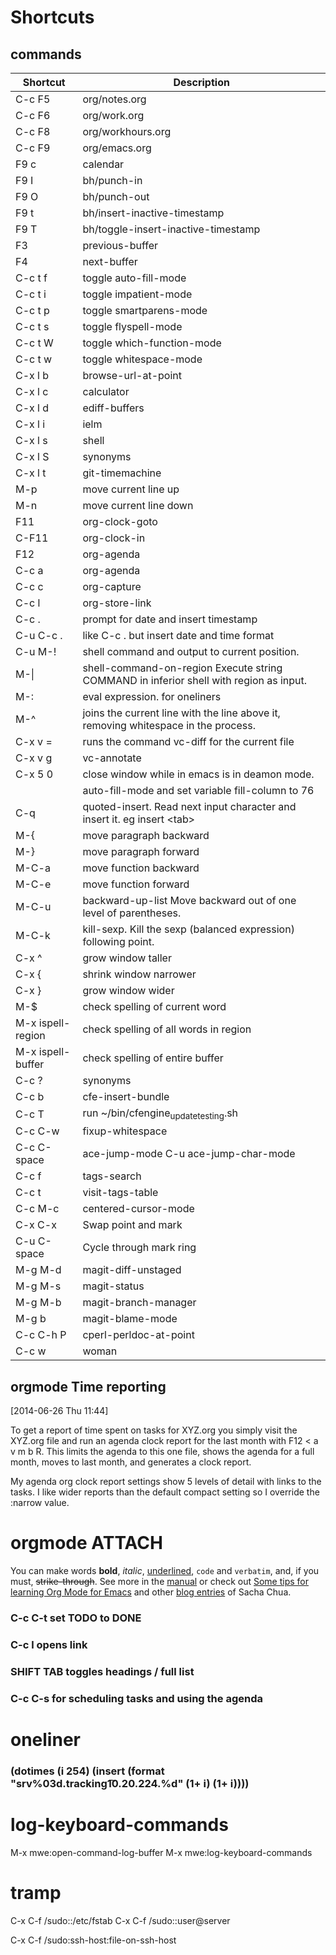 #+STARTUP: showall
* Shortcuts
** commands
|-------------------+-------------------------------------------------------------------------------------------|
| Shortcut          | Description                                                                               |
|-------------------+-------------------------------------------------------------------------------------------|
| C-c F5            | org/notes.org                                                                             |
| C-c F6            | org/work.org                                                                              |
| C-c F8            | org/workhours.org                                                                         |
| C-c F9            | org/emacs.org                                                                             |
|-------------------+-------------------------------------------------------------------------------------------|
| F9 c              | calendar                                                                                  |
| F9 I              | bh/punch-in                                                                               |
| F9 O              | bh/punch-out                                                                              |
| F9 t              | bh/insert-inactive-timestamp                                                              |
| F9 T              | bh/toggle-insert-inactive-timestamp                                                       |
|-------------------+-------------------------------------------------------------------------------------------|
| F3                | previous-buffer                                                                           |
| F4                | next-buffer                                                                               |
|-------------------+-------------------------------------------------------------------------------------------|
| C-c t f           | toggle auto-fill-mode                                                                     |
| C-c t i           | toggle impatient-mode                                                                     |
| C-c t p           | toggle smartparens-mode                                                                   |
| C-c t s           | toggle flyspell-mode                                                                      |
| C-c t W           | toggle which-function-mode                                                                |
| C-c t w           | toggle whitespace-mode                                                                    |
|-------------------+-------------------------------------------------------------------------------------------|
| C-x l b           | browse-url-at-point                                                                       |
| C-x l c           | calculator                                                                                |
| C-x l d           | ediff-buffers                                                                             |
| C-x l i           | ielm                                                                                      |
| C-x l s           | shell                                                                                     |
| C-x l S           | synonyms                                                                                  |
| C-x l t           | git-timemachine                                                                           |
|-------------------+-------------------------------------------------------------------------------------------|
| M-p               | move current line up                                                                      |
| M-n               | move current line down                                                                    |
|-------------------+-------------------------------------------------------------------------------------------|
| F11               | org-clock-goto                                                                            |
| C-F11             | org-clock-in                                                                              |
| F12               | org-agenda                                                                                |
|-------------------+-------------------------------------------------------------------------------------------|
| C-c a             | org-agenda                                                                                |
| C-c c             | org-capture                                                                               |
| C-c l             | org-store-link                                                                            |
| C-c .             | prompt for date and insert timestamp                                                      |
| C-u C-c .         | like C-c . but insert date and time format                                                |
|-------------------+-------------------------------------------------------------------------------------------|
| C-u M-!           | shell command and output to current position.                                             |
| M-\vert           | shell-command-on-region    Execute string COMMAND in inferior shell with region as input. |
| M-:               | eval expression. for oneliners                                                            |
| M-^               | joins the current line with the line above it, removing whitespace in the process.        |
| C-x v =           | runs the command vc-diff for the current file                                             |
| C-x v g           | vc-annotate                                                                               |
| C-x 5 0           | close window while in emacs is in deamon mode.                                            |
|                   | auto-fill-mode and set variable fill-column to 76                                         |
| C-q               | quoted-insert. Read next input character and insert it. eg insert <tab>                   |
|-------------------+-------------------------------------------------------------------------------------------|
| M-{               | move paragraph backward                                                                   |
| M-}               | move paragraph forward                                                                    |
| M-C-a             | move function backward                                                                    |
| M-C-e             | move function forward                                                                     |
| M-C-u             | backward-up-list Move backward out of one level of parentheses.                           |
| M-C-k             | kill-sexp. Kill the sexp (balanced expression) following point.                           |
|-------------------+-------------------------------------------------------------------------------------------|
| C-x ^             | grow window taller                                                                        |
| C-x {             | shrink window narrower                                                                    |
| C-x }             | grow window wider                                                                         |
|-------------------+-------------------------------------------------------------------------------------------|
| M-$               | check spelling of current word                                                            |
| M-x ispell-region | check spelling of all words in region                                                     |
| M-x ispell-buffer | check spelling of entire buffer                                                           |
| C-c ?             | synonyms                                                                                  |
|-------------------+-------------------------------------------------------------------------------------------|
| C-c b             | cfe-insert-bundle                                                                         |
| C-c T             | run ~/bin/cfengine_update_testing.sh                                                      |
| C-c C-w           | fixup-whitespace                                                                          |
| C-c C-space       | ace-jump-mode C-u ace-jump-char-mode                                                      |
| C-c f             | tags-search                                                                               |
| C-c t             | visit-tags-table                                                                          |
| C-c M-c           | centered-cursor-mode                                                                      |
| C-x C-x           | Swap point and mark                                                                       |
| C-u C-space       | Cycle through mark ring                                                                   |
|-------------------+-------------------------------------------------------------------------------------------|
| M-g M-d           | magit-diff-unstaged                                                                       |
| M-g M-s           | magit-status                                                                              |
| M-g M-b           | magit-branch-manager                                                                      |
| M-g b             | magit-blame-mode                                                                          |
|-------------------+-------------------------------------------------------------------------------------------|
| C-c C-h P         | cperl-perldoc-at-point                                                                    |
| C-c w             | woman                                                                                     |
|-------------------+-------------------------------------------------------------------------------------------|
** orgmode Time reporting
   [2014-06-26 Thu 11:44]

To get a report of time spent on tasks for XYZ.org you simply visit
the XYZ.org file and run an agenda clock report for the last month
with F12 < a v m b R. This limits the agenda to this one file, shows
the agenda for a full month, moves to last month, and generates a
clock report.

My agenda org clock report settings show 5 levels of detail with links
to the tasks. I like wider reports than the default compact setting so
I override the :narrow value.

* orgmode							     :ATTACH:
   :PROPERTIES:
   :Attachments: neilsen_org_examples.html
   :ID:       a7ab0e5e-438d-4a2b-8ca7-074997cea728
   :END:
You can make words *bold*, /italic/, _underlined_, =code= and
~verbatim~, and, if you must, +strike-through+.
See more in the [[http://orgmode.org/manual/index.html][manual]] or check out [[http://sachachua.com/blog/2014/01/tips-learning-org-mode-emacs/][Some tips for learning Org Mode
for Emacs]] and other [[http://dl.dropboxusercontent.com/u/3968124/blog.html#sec-1-50][blog entries]] of Sacha Chua.

*** C-c C-t set TODO to DONE
*** C-c l opens link
*** SHIFT TAB toggles headings / full list
*** C-c C-s for scheduling tasks and using the agenda
* oneliner
*** (dotimes (i 254) (insert (format "srv%03d.tracking\tIN\tA\t10.20.224.%d\n" (1+ i) (1+ i))))
* log-keyboard-commands
M-x mwe:open-command-log-buffer
M-x mwe:log-keyboard-commands
* tramp

C-x C-f /sudo::/etc/fstab
C-x C-f /sudo::user@server

C-x C-f /sudo:ssh-host:file-on-ssh-host
